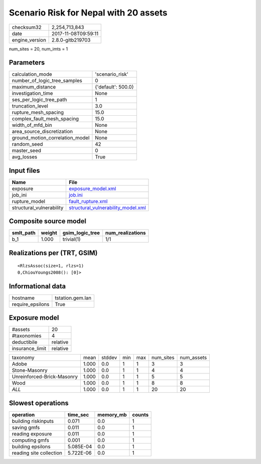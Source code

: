 Scenario Risk for Nepal with 20 assets
======================================

============== ===================
checksum32     2,254,713,843      
date           2017-11-08T09:59:11
engine_version 2.8.0-gitb219703   
============== ===================

num_sites = 20, num_imts = 1

Parameters
----------
=============================== ==================
calculation_mode                'scenario_risk'   
number_of_logic_tree_samples    0                 
maximum_distance                {'default': 500.0}
investigation_time              None              
ses_per_logic_tree_path         1                 
truncation_level                3.0               
rupture_mesh_spacing            15.0              
complex_fault_mesh_spacing      15.0              
width_of_mfd_bin                None              
area_source_discretization      None              
ground_motion_correlation_model None              
random_seed                     42                
master_seed                     0                 
avg_losses                      True              
=============================== ==================

Input files
-----------
======================== ==========================================================================
Name                     File                                                                      
======================== ==========================================================================
exposure                 `exposure_model.xml <exposure_model.xml>`_                                
job_ini                  `job.ini <job.ini>`_                                                      
rupture_model            `fault_rupture.xml <fault_rupture.xml>`_                                  
structural_vulnerability `structural_vulnerability_model.xml <structural_vulnerability_model.xml>`_
======================== ==========================================================================

Composite source model
----------------------
========= ====== =============== ================
smlt_path weight gsim_logic_tree num_realizations
========= ====== =============== ================
b_1       1.000  trivial(1)      1/1             
========= ====== =============== ================

Realizations per (TRT, GSIM)
----------------------------

::

  <RlzsAssoc(size=1, rlzs=1)
  0,ChiouYoungs2008(): [0]>

Informational data
------------------
================ ================
hostname         tstation.gem.lan
require_epsilons True            
================ ================

Exposure model
--------------
=============== ========
#assets         20      
#taxonomies     4       
deductibile     relative
insurance_limit relative
=============== ========

========================== ===== ====== === === ========= ==========
taxonomy                   mean  stddev min max num_sites num_assets
Adobe                      1.000 0.0    1   1   3         3         
Stone-Masonry              1.000 0.0    1   1   4         4         
Unreinforced-Brick-Masonry 1.000 0.0    1   1   5         5         
Wood                       1.000 0.0    1   1   8         8         
*ALL*                      1.000 0.0    1   1   20        20        
========================== ===== ====== === === ========= ==========

Slowest operations
------------------
======================= ========= ========= ======
operation               time_sec  memory_mb counts
======================= ========= ========= ======
building riskinputs     0.071     0.0       1     
saving gmfs             0.011     0.0       1     
reading exposure        0.011     0.0       1     
computing gmfs          0.001     0.0       1     
building epsilons       5.085E-04 0.0       1     
reading site collection 5.722E-06 0.0       1     
======================= ========= ========= ======